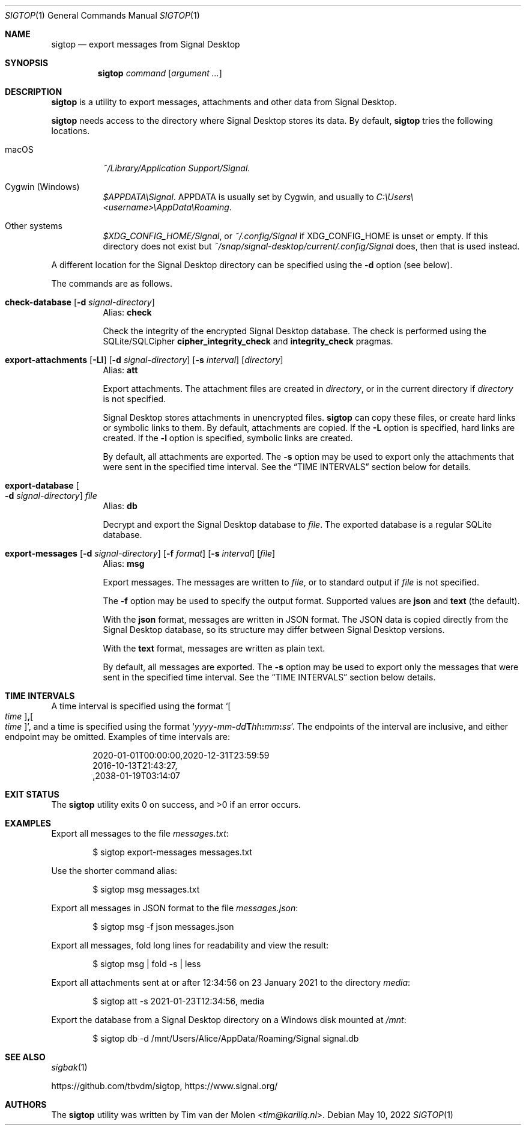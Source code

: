 .\" Copyright (c) 2021 Tim van der Molen <tim@kariliq.nl>
.\"
.\" Permission to use, copy, modify, and distribute this software for any
.\" purpose with or without fee is hereby granted, provided that the above
.\" copyright notice and this permission notice appear in all copies.
.\"
.\" THE SOFTWARE IS PROVIDED "AS IS" AND THE AUTHOR DISCLAIMS ALL WARRANTIES
.\" WITH REGARD TO THIS SOFTWARE INCLUDING ALL IMPLIED WARRANTIES OF
.\" MERCHANTABILITY AND FITNESS. IN NO EVENT SHALL THE AUTHOR BE LIABLE FOR
.\" ANY SPECIAL, DIRECT, INDIRECT, OR CONSEQUENTIAL DAMAGES OR ANY DAMAGES
.\" WHATSOEVER RESULTING FROM LOSS OF USE, DATA OR PROFITS, WHETHER IN AN
.\" ACTION OF CONTRACT, NEGLIGENCE OR OTHER TORTIOUS ACTION, ARISING OUT OF
.\" OR IN CONNECTION WITH THE USE OR PERFORMANCE OF THIS SOFTWARE.
.\"
.Dd May 10, 2022
.Dt SIGTOP 1
.Os
.Sh NAME
.Nm sigtop
.Nd export messages from Signal Desktop
.Sh SYNOPSIS
.Nm sigtop
.Ar command
.Op Ar argument ...
.Sh DESCRIPTION
.Nm
is a utility to export messages, attachments and other data from Signal
Desktop.
.Pp
.Nm
needs access to the directory where Signal Desktop stores its data.
By default,
.Nm
tries the following locations.
.Bl -tag -width Ds
.It macOS
.Pa "~/Library/Application Support/Signal" .
.It Cygwin (Windows)
.Pa $APPDATA\eSignal .
.Ev APPDATA
is usually set by Cygwin, and usually to
.Pa C:\eUsers\e Ns Em <username> Ns Pa \eAppData\eRoaming .
.It Other systems
.Pa $XDG_CONFIG_HOME/Signal ,
or
.Pa ~/.config/Signal
if
.Ev XDG_CONFIG_HOME
is unset or empty.
If this directory does not exist but
.Pa ~/snap/signal-desktop/current/.config/Signal
does, then that is used instead.
.El
.Pp
A different location for the Signal Desktop directory can be specified using
the
.Fl d
option (see below).
.Pp
The commands are as follows.
.Bl -tag -width Ds
.Tg check
.It Ic check-database Op Fl d Ar signal-directory
Alias:
.Ic check
.Pp
Check the integrity of the encrypted Signal Desktop database.
The check is performed using the SQLite/SQLCipher
.Cm cipher_integrity_check
and
.Cm integrity_check
pragmas.
.Tg att
.It Xo
.Ic export-attachments
.Op Fl Ll
.Op Fl d Ar signal-directory
.Op Fl s Ar interval
.Op Ar directory
.Xc
Alias:
.Ic att
.Pp
Export attachments.
The attachment files are created in
.Ar directory ,
or in the current directory if
.Ar directory
is not specified.
.Pp
Signal Desktop stores attachments in unencrypted files.
.Nm
can copy these files, or create hard links or symbolic links to them.
By default, attachments are copied.
If the
.Fl L
option is specified, hard links are created.
If the
.Fl l
option is specified, symbolic links are created.
.Pp
By default, all attachments are exported.
The
.Fl s
option may be used to export only the attachments that were sent in the
specified time interval.
See the
.Sx TIME INTERVALS
section below for details.
.Tg db
.It Ic export-database Oo Fl d Ar signal-directory Oc Ar file
Alias:
.Ic db
.Pp
Decrypt and export the Signal Desktop database to
.Ar file .
The exported database is a regular SQLite database.
.Tg msg
.It Xo
.Ic export-messages
.Op Fl d Ar signal-directory
.Op Fl f Ar format
.Op Fl s Ar interval
.Op Ar file
.Xc
Alias:
.Ic msg
.Pp
Export messages.
The messages are written to
.Ar file ,
or to standard output if
.Ar file
is not specified.
.Pp
The
.Fl f
option may be used to specify the output format.
Supported values are
.Cm json
and
.Cm text
(the default).
.Pp
With the
.Cm json
format, messages are written in JSON format.
The JSON data is copied directly from the Signal Desktop database, so its
structure may differ between Signal Desktop versions.
.Pp
With the
.Cm text
format, messages are written as plain text.
.Pp
By default, all messages are exported.
The
.Fl s
option may be used to export only the messages that were sent in the specified
time interval.
See the
.Sx TIME INTERVALS
section below details.
.El
.Sh TIME INTERVALS
A time interval is specified using the format
.Sm off
.Sq Oo Ar time Oc Cm \&, Oo Ar time Oc ,
.Sm on
and a time is specified using the format
.Sm off
.Sq Ar yyyy Cm - Ar mm Cm - Ar dd Cm T Ar hh Cm \&: Ar mm Cm \&: Ar ss .
.Sm on
The endpoints of the interval are inclusive, and either endpoint may be
omitted.
Examples of time intervals are:
.Bd -literal -offset indent
2020-01-01T00:00:00,2020-12-31T23:59:59
2016-10-13T21:43:27,
,2038-01-19T03:14:07
.Ed
.Sh EXIT STATUS
.Ex -std
.Sh EXAMPLES
Export all messages to the file
.Pa messages.txt :
.Bd -literal -offset indent
$ sigtop export-messages messages.txt
.Ed
.Pp
Use the shorter command alias:
.Bd -literal -offset indent
$ sigtop msg messages.txt
.Ed
.Pp
Export all messages in JSON format to the file
.Pa messages.json :
.Bd -literal -offset indent
$ sigtop msg -f json messages.json
.Ed
.Pp
Export all messages, fold long lines for readability and view the result:
.Bd -literal -offset indent
$ sigtop msg | fold -s | less
.Ed
.Pp
Export all attachments sent at or after 12:34:56 on 23 January 2021 to the
directory
.Pa media :
.Bd -literal -offset indent
$ sigtop att -s 2021-01-23T12:34:56, media
.Ed
.Pp
Export the database from a Signal Desktop directory on a Windows disk mounted
at
.Pa /mnt :
.Bd -literal -offset indent
$ sigtop db -d /mnt/Users/Alice/AppData/Roaming/Signal signal.db
.Ed
.Sh SEE ALSO
.Xr sigbak 1
.Pp
.Lk https://github.com/tbvdm/sigtop ,
.Lk https://www.signal.org/
.Sh AUTHORS
The
.Nm
utility was written by
.An Tim van der Molen Aq Mt tim@kariliq.nl .
